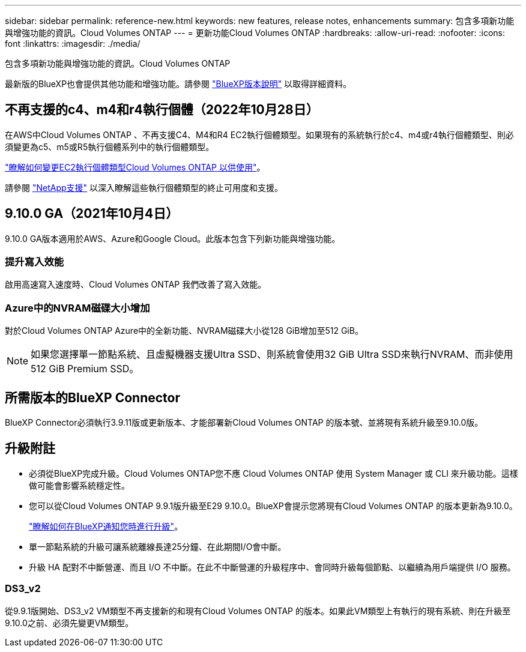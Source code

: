 ---
sidebar: sidebar 
permalink: reference-new.html 
keywords: new features, release notes, enhancements 
summary: 包含多項新功能與增強功能的資訊。Cloud Volumes ONTAP 
---
= 更新功能Cloud Volumes ONTAP
:hardbreaks:
:allow-uri-read: 
:nofooter: 
:icons: font
:linkattrs: 
:imagesdir: ./media/


[role="lead"]
包含多項新功能與增強功能的資訊。Cloud Volumes ONTAP

最新版的BlueXP也會提供其他功能和增強功能。請參閱 https://docs.netapp.com/us-en/cloud-manager-cloud-volumes-ontap/whats-new.html["BlueXP版本說明"^] 以取得詳細資料。



== 不再支援的c4、m4和r4執行個體（2022年10月28日）

在AWS中Cloud Volumes ONTAP 、不再支援C4、M4和R4 EC2執行個體類型。如果現有的系統執行於c4、m4或r4執行個體類型、則必須變更為c5、m5或R5執行個體系列中的執行個體類型。

link:https://docs.netapp.com/us-en/cloud-manager-cloud-volumes-ontap/task-change-ec2-instance.html["瞭解如何變更EC2執行個體類型Cloud Volumes ONTAP 以供使用"^]。

請參閱 link:https://mysupport.netapp.com/info/communications/ECMLP2880231.html["NetApp支援"^] 以深入瞭解這些執行個體類型的終止可用度和支援。



== 9.10.0 GA（2021年10月4日）

9.10.0 GA版本適用於AWS、Azure和Google Cloud。此版本包含下列新功能與增強功能。



=== 提升寫入效能

啟用高速寫入速度時、Cloud Volumes ONTAP 我們改善了寫入效能。



=== Azure中的NVRAM磁碟大小增加

對於Cloud Volumes ONTAP Azure中的全新功能、NVRAM磁碟大小從128 GiB增加至512 GiB。


NOTE: 如果您選擇單一節點系統、且虛擬機器支援Ultra SSD、則系統會使用32 GiB Ultra SSD來執行NVRAM、而非使用512 GiB Premium SSD。



== 所需版本的BlueXP Connector

BlueXP Connector必須執行3.9.11版或更新版本、才能部署新Cloud Volumes ONTAP 的版本號、並將現有系統升級至9.10.0版。



== 升級附註

* 必須從BlueXP完成升級。Cloud Volumes ONTAP您不應 Cloud Volumes ONTAP 使用 System Manager 或 CLI 來升級功能。這樣做可能會影響系統穩定性。
* 您可以從Cloud Volumes ONTAP 9.9.1版升級至E29 9.10.0。BlueXP會提示您將現有Cloud Volumes ONTAP 的版本更新為9.10.0。
+
http://docs.netapp.com/us-en/cloud-manager-cloud-volumes-ontap/task-updating-ontap-cloud.html["瞭解如何在BlueXP通知您時進行升級"^]。

* 單一節點系統的升級可讓系統離線長達25分鐘、在此期間I/O會中斷。
* 升級 HA 配對不中斷營運、而且 I/O 不中斷。在此不中斷營運的升級程序中、會同時升級每個節點、以繼續為用戶端提供 I/O 服務。




=== DS3_v2

從9.9.1版開始、DS3_v2 VM類型不再支援新的和現有Cloud Volumes ONTAP 的版本。如果此VM類型上有執行的現有系統、則在升級至9.10.0之前、必須先變更VM類型。
